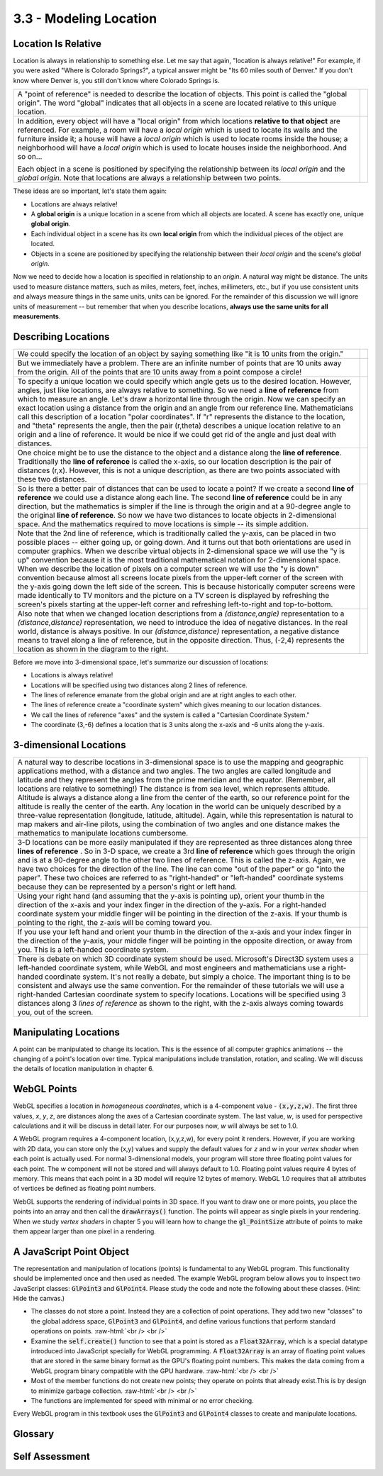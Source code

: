 ..  Copyright (C)  Wayne Brown
    Permission is granted to copy, distribute
    and/or modify this document under the terms of the GNU Free Documentation
    License, Version 1.3 or any later version published by the Free Software
    Foundation; with Invariant Sections being Forward, Prefaces, and
    Contributor List, no Front-Cover Texts, and no Back-Cover Texts.  A copy of
    the license is included in the section entitled "GNU Free Documentation
    License".

.. role:: raw-html(raw)
   :format: html

3.3 - Modeling Location
:::::::::::::::::::::::

Location Is Relative
--------------------

Location is always in relationship to something else. Let me say that
again, "location is always relative!" For example, if you were asked
"Where is Colorado Springs?", a typical answer might be "Its
60 miles south of Denver." If you don't know where Denver is,
you still don't know where Colorado Springs is.

.. |LocGlobalOrigin| replace:: A "point of reference" is needed
    to describe the location of objects. This point is called
    the "global origin". The word "global" indicates that all
    objects in a scene are located relative to this unique location.

.. |LocGlobalOriginImage| image:: figures/loc_global_origin.png

.. |LocLocalOrigin| replace:: In addition, every object
    will have a "local origin" from which locations
    **relative to that object** are
    referenced. For example, a room will have a *local origin* which is
    used to locate its walls and the furniture inside it; a house will
    have a *local origin* which is used to locate rooms inside the
    house; a neighborhood will have a *local origin* which is used to
    locate houses inside the neighborhood. And so on...

.. |LocLocalOrigin2| replace:: Each object
    in a scene is positioned by specifying the relationship
    between its *local origin* and the *global origin*. Note that
    locations are always a relationship between two points.

.. |LocLocalOriginImage| image:: figures/loc_local_origin.png

+---------------------------------------------+--------------------------+
| |LocGlobalOrigin|                           | |LocGlobalOriginImage|   |
+---------------------------------------------+--------------------------+
| |LocLocalOrigin|                            | |LocLocalOriginImage|    |
|                                             |                          |
| |LocLocalOrigin2|                           |                          |
+---------------------------------------------+--------------------------+

These ideas are so important, let's state them again:

* Locations are always relative!
* A **global origin** is a unique location in a scene from which all objects
  are located. A scene has exactly one, unique **global origin**.
* Each individual object in a scene has its own **local origin** from which the individual pieces of the object are located.
* Objects in a scene are positioned by specifying the relationship between their *local origin* and the scene's *global origin*.

Now we need to decide how a location is specified in relationship to an *origin*. A natural way might be distance.
The units used to measure distance matters, such as miles, meters, feet, inches, millimeters, etc.,
but if you use consistent units and always
measure things in the same units, units can be ignored. For the remainder of this discussion we will ignore
units of measurement -- but remember that when you describe locations, **always use the same units for all measurements**.

Describing Locations
--------------------

.. |Loc10Units| replace:: We could specify the location of an object by
    saying something like "it is 10 units from the origin."

.. |Loc10UnitsImage| image:: figures/loc_10_units.png

.. |LocProblem| replace:: But we immediately have a problem. There are an
    infinite number of points that are 10 units away from the origin.
    All of the points that are 10 units away from a point compose a circle!

.. |LocProblemImage| image:: figures/loc_problem.png

.. |PolarCoords| replace:: To specify a unique location we could specify
    which angle gets us to the desired location.
    However, angles, just like locations, are always relative to
    something. So we need a
    **line of reference** from which to measure an angle. Let's draw a
    horizontal line through the origin. Now we can specify an exact
    location using a distance from the origin and an angle from our
    reference line. Mathematicians call this description of a location
    "polar coordinates". If "r" represents the distance to the location, and
    "theta" represents the angle, then the pair (r,theta) describes a unique
    location relative to an origin and a line of reference. It would be
    nice if we could get rid of the angle and just deal with distances.

.. |PolarCoordsImage| image:: figures/loc_polar_coords.png

.. |WeirdCoords| replace:: One choice might be to use the
    distance to the object and a distance along the **line of reference**.
    Traditionally the **line of reference** is called the x-axis, so
    our location description is the pair of distances (r,x). However, this is
    not a unique description, as there are two points associated with
    these two distances.

.. |WierdCoordsImage| image:: figures/wierd_coords_image.png

.. |BestCoords| replace:: So is there a better pair of distances that can be
    used to locate a point? If we create a second **line of reference** we
    could use a distance along each line.
    The second **line of reference** could be in any direction, but the
    mathematics is simpler if the line is through the origin and at a
    90-degree angle to the original **line of reference**. So now we have
    two distances to locate objects in 2-dimensional space. And the mathematics
    required to move locations is simple -- its simple addition.

.. |BestCoordsImage| image:: figures/best_coords_image.png

.. |Yaxis| replace:: Note that the 2nd line of reference, which is
    traditionally called the y-axis, can be placed in two possible places -- either going up, or
    going down. And it turns out that both orientations are used in computer
    graphics. When we describe virtual objects in 2-dimensional space we will use
    the "y is up" convention because it is the most traditional mathematical notation
    for 2-dimensional space. When we describe the location of pixels on a computer screen
    we will use the "y is down" convention because almost all screens
    locate pixels from the upper-left corner of the screen with the y-axis going
    down the left side of the screen. This is because historically computer
    screens were made identically to TV monitors and the picture on a TV screen
    is displayed by refreshing the screen's pixels starting at the upper-left
    corner and refreshing left-to-right and top-to-bottom.

.. |YaxisOrientation| image:: figures/y_axis_orientation.png

.. |NegDistance| replace:: Also note that when we changed location descriptions from a
    *(distance,angle)* representation to a *(distance,distance)* representation, we
    need to introduce the idea of negative distances. In the real world,
    distance is always positive. In our *(distance,distance)* representation,
    a negative distance means to travel along a line of reference, but in
    the opposite direction. Thus, (-2,4) represents the location as shown in
    the diagram to the right.

.. |NegDistanceImage| image:: figures/neg_distance_image.png

+---------------------------------------------+--------------------------+
| |Loc10Units|                                | |Loc10UnitsImage|        |
+---------------------------------------------+--------------------------+
| |LocProblem|                                | |LocProblemImage|        |
+---------------------------------------------+--------------------------+
| |PolarCoords|                               | |PolarCoordsImage|       |
+---------------------------------------------+--------------------------+
| |WeirdCoords|                               | |WierdCoordsImage|       |
+---------------------------------------------+--------------------------+
| |BestCoords|                                | |BestCoordsImage|        |
+---------------------------------------------+--------------------------+
| |Yaxis|                                     | |YaxisOrientation|       |
+---------------------------------------------+--------------------------+
| |NegDistance|                               | |NegDistanceImage|       |
+---------------------------------------------+--------------------------+

Before we move into 3-dimensional space, let's summarize our discussion of locations:

+ Locations is always relative!
+ Locations will be specified using two distances along 2 lines of reference.
+ The lines of reference emanate from the global origin and are at right angles to each other.
+ The lines of reference create a "coordinate system" which gives meaning to our location distances.
+ We call the lines of reference "axes" and the system is called a "Cartesian Coordinate System."
+ The coordinate (3,-6) defines a location that is 3 units along the x-axis and -6 units along the y-axis.

3-dimensional Locations
-----------------------

.. |3DPolar| replace:: A natural way to describe locations in 3-dimensional
    space is to use the mapping and geographic applications method, with a distance and two
    angles. The two angles are called longitude and latitude and they represent
    the angles from the prime meridian and the equator.
    (Remember, all locations are relative to something!) The
    distance is from sea level, which represents altitude. Altitude is always
    a distance along a line from the center of the earth, so our reference point
    for the altitude is really the center of the earth.
    Any location in the world can be uniquely described by a three-value
    representation (longitude, latitude, altitude). Again, while this
    representation is natural to map makers and air-line pilots, using the
    combination of two angles and one distance makes the mathematics to
    manipulate locations cumbersome.

.. |3DPolarImage| image:: figures/3d_polar_image.png

.. |3DCoordinates| replace:: 3-D locations can be more easily manipulated if they are
    represented as three distances along three **lines of reference** . So in 3-D
    space, we create a 3rd **line of reference** which goes through the
    origin and is at a 90-degree angle to the other two lines of reference.
    This is called the z-axis.
    Again, we have two choices for the direction of the line. The line can
    come "out of the paper" or go "into the paper". These two choices are
    referred to as "right-handed" or "left-handed" coordinate
    systems because they can be represented by a person's right or left hand.

.. |3DCoordinatesImage| image:: figures/3d_coordinates_image.png

.. |3DOrientation| replace:: Using your right hand (and assuming that the y-axis is pointing up),
    orient your thumb in the direction of the x-axis and your index finger in the
    direction of the y-axis. For a right-handed coordinate system your middle finger
    will be pointing in the direction of the z-axis.
    If your thumb is pointing to the right, the z-axis will be coming
    toward you.

.. |3DOrientation2| replace:: If you use your left
    hand and orient your thumb in the direction of the x-axis and your index
    finger in the direction of the y-axis,
    your middle finger will be pointing in the opposite direction, or
    away from you. This is a left-handed coordinate system.

.. |RightHandedImage| image:: figures/right_handed_image.png
.. |LeftHandedImage| image:: figures/left_handed_image.png

.. |3DPoints| replace:: There is debate on which 3D coordinate system
    should be used. Microsoft's Direct3D system
    uses a left-handed coordinate system, while WebGL and most
    engineers and mathematicians use a right-handed coordinate system. It's
    not really a debate, but simply a choice. The important thing
    is to be consistent and always use the same convention. For the remainder
    of these tutorials we will use a right-handed Cartesian coordinate system
    to specify locations. Locations will be specified using 3 distances
    along 3 *lines of reference* as shown to the right, with the
    z-axis always coming towards you, out of the screen.

.. |3DPointsImage| image:: figures/3d_points_image.png

+---------------------------------------------+--------------------------+
| |3DPolar|                                   | |3DPolarImage|           |
+---------------------------------------------+--------------------------+
| |3DCoordinates|                             | |3DCoordinatesImage|     |
+---------------------------------------------+--------------------------+
| |3DOrientation|                             | |RightHandedImage|       |
+---------------------------------------------+--------------------------+
| |3DOrientation2|                            | |LeftHandedImage|        |
+---------------------------------------------+--------------------------+
| |3DPoints|                                  | |3DPointsImage|          |
+---------------------------------------------+--------------------------+

Manipulating Locations
----------------------

A point can be manipulated to change its location. This is the essence
of all computer graphics animations -- the changing of a point's location
over time. Typical manipulations include translation, rotation, and scaling.
We will discuss the details of location manipulation in chapter 6.

WebGL Points
------------

WebGL specifies a location in *homogeneous coordinates*, which is a 4-component
value - :code:`(x,y,z,w)`. The first three values, *x*, *y*, *z*, are distances along the
axes of a Cartesian coordinate system. The last value, *w*, is used for perspective
calculations and it will be discuss in detail later. For our purposes now,
*w* will always be set to 1.0.

A WebGL program requires a 4-component location, (x,y,z,w), for every point it renders.
However, if you are working with 2D data, you can store only the
(x,y) values and supply the default values for *z* and *w*
in your *vertex shader* when each point is actually used. For normal 3-dimensional models,
your program will store three floating
point values for each point. The *w* component will not be stored and will
always default to 1.0.
Floating point values require 4 bytes of memory. This means that each point
in a 3D model will require 12 bytes of memory. WebGL 1.0 requires that
all attributes of vertices be defined as floating point numbers.

WebGL supports the rendering of individual points in 3D space. If you want
to draw one or more points, you place the points into an array and then call
the :code:`drawArrays()` function. The points will appear as single pixels
in your rendering. When we study *vertex shaders* in chapter 5 you will
learn how to change the :code:`gl_PointSize` attribute of points to make
them appear larger than one pixel in a rendering.

A JavaScript Point Object
-------------------------

The representation and manipulation of locations (points) is fundamental
to any WebGL program.
This functionality should be implemented once and then used as needed.
The example WebGL program below allows you to inspect two JavaScript classes:
:code:`GlPoint3` and :code:`GlPoint4`. Please study the code and note the following about
these classes. (Hint: Hide the canvas.)

* The classes do not store a point. Instead they are a collection of point operations. They add
  two new "classes" to the global address space, :code:`GlPoint3` and :code:`GlPoint4`,
  and define various functions that perform standard operations on points.
  :raw-html:`<br /> <br />`
* Examine the :code:`self.create()` function to see that a point is stored
  as a :code:`Float32Array`, which is a special datatype introduced into
  JavaScript specially for WebGL programming. A
  :code:`Float32Array` is an array of floating point values that are stored
  in the same binary format as the GPU's floating point numbers. This makes the data
  coming from a WebGL program binary compatible with the GPU hardware.
  :raw-html:`<br /> <br />`
* Most of the member functions do not create new points; they operate on
  points that already exist.This is by design to minimize garbage collection.
  :raw-html:`<br /> <br />`
* The functions are implemented for speed with minimal or no error checking.

.. webglinteractive:: W1
  :htmlprogram: _static/02_object_examples/object_examples.html
  :viewlist: _static/learn_webgl/glpoint3.js, _static/learn_webgl/glpoint4.js
  :hideoutput:
  :width: 300
  :height: 300


Every WebGL program in this textbook uses the :code:`GlPoint3` and :code:`GlPoint4`
classes to create and manipulate locations.

Glossary
--------

.. glossary::

  global origin
    A location from which all other locations are referenced.

  local origin
    A location from which all locations **on an object** are referenced.

  axis
    A line used as a reference for measuring angles or for measuring distances
    in a specific direction.

  point
    A specific location in relation to an origin. There are multiple ways
    to specify the exact location, but for computer graphics it is typically
    done using the distance along two or three fixed *lines of reference* called *axes*.

  coordinate system
    A system for locating points in space. The system defines what the location
    values mean. For example, the coordinates (3,4) in the Cartesian Coordinate System
    means the location is found by starting at the global origin and traveling
    3 units in the direction of the x-axis and then 4 units in the direction of the y-axis.

  homogeneous coordinates
    A 4-component value, (x,y,z,w), that represents a location in 3-dimensional
    space relative to a global origin and coordinate system.

Self Assessment
---------------

.. mchoice:: 3.3.1
  :random:
  :answer_a: Polar Coordinates
  :answer_b: A distance and an angle
  :answer_c: Cartesian Coordinates
  :answer_d: Two distances
  :correct: a,b
  :feedback_a: Correct. Polar coordinates use a distance and an angle to specify location.
  :feedback_b: Correct. The distance is 3 miles and the angle is "north".
  :feedback_c: Incorrect. Cartesian coordinates use two distance values to represent a location, and the directions contained only a single distance.
  :feedback_d: Incorrect. The location specification included only one distance (3 miles).

  A friend asks you where the closest WalMart is and your answer is "Its 3 miles north on 2nd Street." This is an example
  of which type of location specification? (Select all that apply.)

.. mchoice:: 3.3.2
  :random:
  :answer_a: The global origin
  :answer_b: A point
  :answer_c: A local origin
  :answer_d: An axis
  :correct: a
  :feedback_a: Correct. Every location is relative to the global origin!
  :feedback_b: Incorrect. An object's location is always relative to some other point, but not to just any point. Which point is it relative to?
  :feedback_c: Incorrect. A local origin is used to position the parts of an object relative to itself.
  :feedback_d: Incorrect. A single axis is insufficient to locate an object. For 2D space, you need two axes. For 3D space you need three axes.

  The location of an object in a virtual scene is always relative to what?

.. mchoice:: 3.3.3
  :random:
  :answer_a: Units are always important, but they can be ignored if the same units are used for all distances.
  :answer_b: Virtual worlds are not real, so the units of measurement can be ignored.
  :answer_c: Units are always important, and graphics systems use meters for all measurements.
  :answer_d: Units are not important. You can use any combination of units that you want.
  :correct: a
  :feedback_a: Correct. Units are important, and if you use the same units for all measurements in a scene then everything will have the same relative scale.
  :feedback_b: Incorrect. Whether real or virtual, the units used for measure are always important.
  :feedback_c: Incorrect. Units are important, but graphics system aren't restricted to meters.
  :feedback_d: Incorrect. Units are always important and can't be ignored!

  Are the units of measurement (e.g., miles, inches, meters) for distance measurements important?

.. mchoice:: 3.3.4
  :random:
  :answer_a: If you use your right hand, your thumb, index and middle fingers naturally point in the direction of the x, y and z axes respectively.
  :answer_b: About 90% of the population is right-handed and therefore it is appropriate for most people.
  :answer_c: It is the "right" (or correct) coordinate system to use for 3D graphics.
  :correct: a
  :feedback_a: Correct. The orientation of the fingers on your right hand matches the orientation of a right-handed coordinate system.
  :feedback_b: Incorrect. Whether people are right or left handed is not relevant.
  :feedback_c: Incorrect. Whether to use a right-handed or left-handed coordinate system is a choice. Neither is better or worse.

  Where did the name "right-handed coordinate system" come from?

.. index:: global origin, local origin, axis, point, coordinate system, homogeneous coordinates
